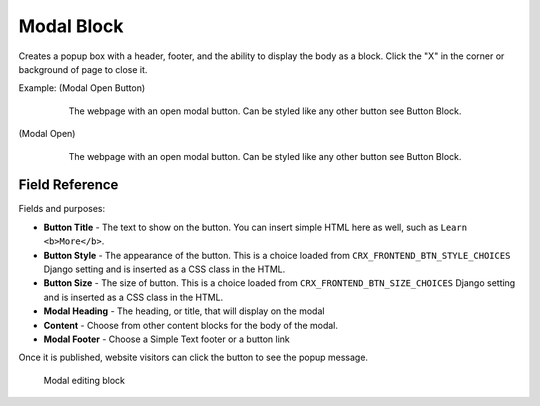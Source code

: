 Modal Block
===========

Creates a popup box with a header, footer, and the ability to display the body as a block.
Click the "X" in the corner or background of page to close it.

Example: (Modal Open Button)
    .. figure:: images/modal_button.jpeg
        :alt: The webpage with an open modal button.

        The webpage with an open modal button.  Can be styled like any other button see Button Block.

(Modal Open)
    .. figure:: images/modal_open.jpeg
        :alt: The webpage with an open modal button.

        The webpage with an open modal button.  Can be styled like any other button see Button Block.

Field Reference
---------------

Fields and purposes:

* **Button Title** - The text to show on the button. You can insert simple HTML
  here as well, such as ``Learn <b>More</b>``.

* **Button Style** - The appearance of the button. This is a choice loaded from
  ``CRX_FRONTEND_BTN_STYLE_CHOICES`` Django setting and is inserted as a
  CSS class in the HTML.

* **Button Size** - The size of button. This is a choice loaded from
  ``CRX_FRONTEND_BTN_SIZE_CHOICES`` Django setting and is inserted as a CSS
  class in the HTML.

* **Modal Heading** - The heading, or title, that will display on the modal

* **Content** - Choose from other content blocks for the body of the modal.

* **Modal Footer** - Choose a Simple Text footer or a button link

Once it is published, website visitors can click the button to see the popup message.

.. figure:: images/modal_editor.jpeg
    :alt: modal editing block

    Modal editing block
